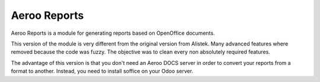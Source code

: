 =============
Aeroo Reports
=============
Aeroo Reports is a module for generating reports based on OpenOffice documents.

This version of the module is very different from the original version from Alistek.
Many advanced features where removed because the code was fuzzy. The objective
was to clean every non absolutely required features.

The advantage of this version is that you don't need an Aeroo DOCS server in order
to convert your reports from a format to another.
Instead, you need to install soffice on your Odoo server.
